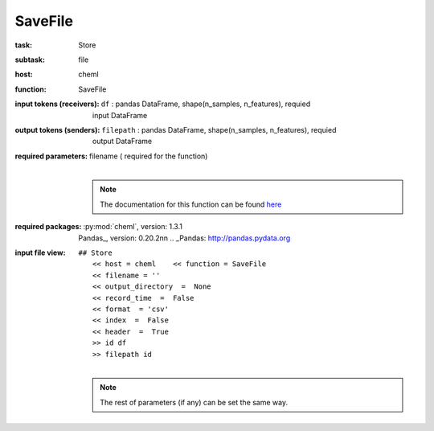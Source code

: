 .. _SaveFile:

SaveFile
=========

:task:
    | Store

:subtask:
    | file

:host:
    | cheml

:function:
    | SaveFile

:input tokens (receivers):
    | ``df`` : pandas DataFrame, shape(n_samples, n_features), requied
    |   input DataFrame

:output tokens (senders):
    | ``filepath`` : pandas DataFrame, shape(n_samples, n_features), requied
    |   output DataFrame

:required parameters:
    | filename  ( required for the function)
    |
    .. note:: The documentation for this function can be found here_

    .. _here: :py:func:`cheml.initialization.SaveFile`

:required packages:
    | :py:mod:`cheml`, version: 1.3.1
    | Pandas_, version: 0.20.2\n\n    .. _Pandas: http://pandas.pydata.org

:input file view:
    | ``## Store``
    |   ``<< host = cheml    << function = SaveFile``
    |   ``<< filename = ''``
    |   ``<< output_directory  =  None``
    |   ``<< record_time  =  False``
    |   ``<< format  = 'csv'``
    |   ``<< index  =  False``
    |   ``<< header  =  True``
    |   ``>> id df``
    |   ``>> filepath id``
    |
    .. note:: The rest of parameters (if any) can be set the same way.